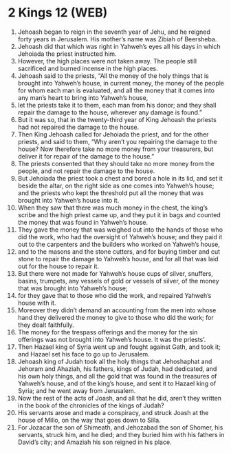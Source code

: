 * 2 Kings 12 (WEB)
:PROPERTIES:
:ID: WEB/12-2KI12
:END:

1. Jehoash began to reign in the seventh year of Jehu, and he reigned forty years in Jerusalem. His mother’s name was Zibiah of Beersheba.
2. Jehoash did that which was right in Yahweh’s eyes all his days in which Jehoiada the priest instructed him.
3. However, the high places were not taken away. The people still sacrificed and burned incense in the high places.
4. Jehoash said to the priests, “All the money of the holy things that is brought into Yahweh’s house, in current money, the money of the people for whom each man is evaluated, and all the money that it comes into any man’s heart to bring into Yahweh’s house,
5. let the priests take it to them, each man from his donor; and they shall repair the damage to the house, wherever any damage is found.”
6. But it was so, that in the twenty-third year of King Jehoash the priests had not repaired the damage to the house.
7. Then King Jehoash called for Jehoiada the priest, and for the other priests, and said to them, “Why aren’t you repairing the damage to the house? Now therefore take no more money from your treasurers, but deliver it for repair of the damage to the house.”
8. The priests consented that they should take no more money from the people, and not repair the damage to the house.
9. But Jehoiada the priest took a chest and bored a hole in its lid, and set it beside the altar, on the right side as one comes into Yahweh’s house; and the priests who kept the threshold put all the money that was brought into Yahweh’s house into it.
10. When they saw that there was much money in the chest, the king’s scribe and the high priest came up, and they put it in bags and counted the money that was found in Yahweh’s house.
11. They gave the money that was weighed out into the hands of those who did the work, who had the oversight of Yahweh’s house; and they paid it out to the carpenters and the builders who worked on Yahweh’s house,
12. and to the masons and the stone cutters, and for buying timber and cut stone to repair the damage to Yahweh’s house, and for all that was laid out for the house to repair it.
13. But there were not made for Yahweh’s house cups of silver, snuffers, basins, trumpets, any vessels of gold or vessels of silver, of the money that was brought into Yahweh’s house;
14. for they gave that to those who did the work, and repaired Yahweh’s house with it.
15. Moreover they didn’t demand an accounting from the men into whose hand they delivered the money to give to those who did the work; for they dealt faithfully.
16. The money for the trespass offerings and the money for the sin offerings was not brought into Yahweh’s house. It was the priests’.
17. Then Hazael king of Syria went up and fought against Gath, and took it; and Hazael set his face to go up to Jerusalem.
18. Jehoash king of Judah took all the holy things that Jehoshaphat and Jehoram and Ahaziah, his fathers, kings of Judah, had dedicated, and his own holy things, and all the gold that was found in the treasures of Yahweh’s house, and of the king’s house, and sent it to Hazael king of Syria; and he went away from Jerusalem.
19. Now the rest of the acts of Joash, and all that he did, aren’t they written in the book of the chronicles of the kings of Judah?
20. His servants arose and made a conspiracy, and struck Joash at the house of Millo, on the way that goes down to Silla.
21. For Jozacar the son of Shimeath, and Jehozabad the son of Shomer, his servants, struck him, and he died; and they buried him with his fathers in David’s city; and Amaziah his son reigned in his place.
